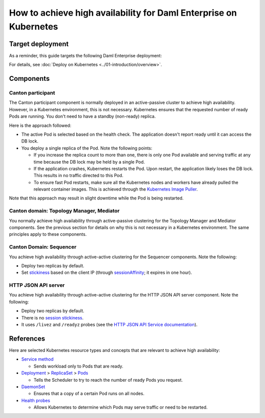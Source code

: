 .. Copyright (c) 2023 Digital Asset (Switzerland) GmbH and/or its affiliates. All rights reserved.
.. SPDX-License-Identifier: Apache-2.0

How to achieve high availability for Daml Enterprise on Kubernetes
##################################################################

Target deployment
*****************

As a reminder, this guide targets the following Daml Enterprise deployment:

.. image:: ../images/k8s-deployment.png
   :alt: Target Deployment

For details, see :doc:`Deploy on Kubernetes <../01-introduction/overview>`.

Components
**********

Canton participant
==================

The Canton participant component is normally deployed in an active-passive cluster to achieve high availability. However, in a Kubernetes environment, this is not necessary. Kubernetes ensures that the requested number of ready Pods are running. You don't need to have a standby (non-ready) replica.

Here is the approach followed:

-  The active Pod is selected based on the health check. The application doesn't report ready until it can access the DB lock.
-  You deploy a single replica of the Pod. Note the following points:

   -  If you increase the replica count to more than one, there is only
      one Pod available and serving traffic at any time because
      the DB lock may be held by a single Pod.
   -  If the application crashes, Kubernetes restarts the Pod. Upon
      restart, the application likely loses the DB lock. This
      results in no traffic directed to this Pod.
   -  To ensure fast Pod restarts, make sure all the Kubernetes nodes
      and workers have already pulled the relevant container images. This is
      achieved through the `Kubernetes Image
      Puller <https://github.com/che-incubator/kubernetes-image-puller>`_.

Note that this approach may result in slight downtime while the Pod
is being restarted.

Canton domain: Topology Manager, Mediator
=========================================

You normally achieve high availability through active-passive clustering for the Topology Manager and Mediator components. See the previous section for details on why this is not necessary in a Kubernetes environment. The same principles apply to these components.

Canton Domain: Sequencer
========================

You achieve high availability through active-active clustering for the Sequencer components. Note the following:

-  Deploy two replicas by default.
-  Set `stickiness <https://kubernetes.io/docs/concepts/services-networking/service/#session-stickiness>`_ based on the client IP (through `sessionAffinity <https://kubernetes.io/docs/reference/networking/virtual-ips/#session-affinity>`_; it expires in one hour).

HTTP JSON API server
====================

You achieve high availability through active-active clustering for the HTTP JSON API server component. Note the following:

-  Deploy two replicas by default.
-  There is no `session stickiness <https://kubernetes.io/docs/concepts/services-networking/service/#session-stickiness>`_.
-  It uses ``/livez`` and ``/readyz`` probes (see the `HTTP JSON API Service documentation <https://docs.daml.com/json-api/index.html#healthcheck-endpoints>`_).

References
**********

Here are selected Kubernetes resource types and concepts that are relevant to
achieve high availability:

-  `Service method <https://kubernetes.io/docs/concepts/services-networking/service/>`_

   -  Sends workload only to Pods that are ready.

-  `Deployment <https://kubernetes.io/docs/concepts/workloads/controllers/deployment/>`_
   >
   `ReplicaSet <https://kubernetes.io/docs/concepts/workloads/controllers/replicaset/>`_
   > `Pods <https://kubernetes.io/docs/concepts/workloads/pods/>`_

   -  Tells the Scheduler to try to reach the number of ready Pods you request.

-  `DaemonSet <https://kubernetes.io/docs/concepts/workloads/controllers/daemonset/>`_

   -  Ensures that a copy of a certain Pod runs on all nodes.

-  `Health
   probes <https://kubernetes.io/docs/tasks/configure-pod-container/configure-liveness-readiness-startup-probes/#configure-probes>`_

   -  Allows Kubernetes to determine which Pods may serve traffic or need to be restarted.
